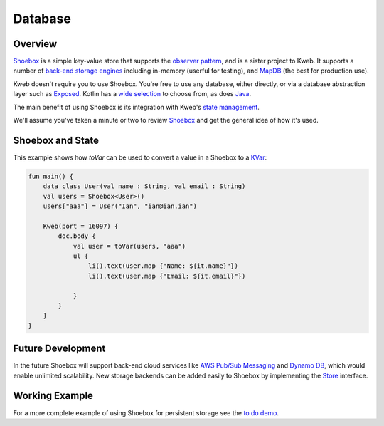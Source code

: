 ========
Database
========

Overview
--------

`Shoebox <https://github.com/kwebio/shoebox>`_ is a simple key-value store that supports the
`observer pattern <https://en.wikipedia.org/wiki/Observer_pattern>`_, and is a sister project to Kweb. 
It supports a number of 
`back-end storage engines <https://github.com/kwebio/shoebox/tree/master/src/main/kotlin/kweb/shoebox/stores>`_ 
including in-memory (userful for testing), and `MapDB <https://mapdb.org/>`_ (the best for production use).

Kweb doesn't require you to use Shoebox. You're free to use any database, either directly, or via a database abstraction layer such as `Exposed <https://github.com/jetbrains/Exposed>`_. Kotlin has a `wide selection <https://kotlin.link/?q=database#libraries/frameworks-database>`_ to choose from, as does `Java <https://java-lang.github.io/awesome-java/#database>`_. 

The main benefit of using Shoebox is its integration with Kweb's `state management <http://docs.kweb.io/en/latest/state.html>`_.

We'll assume you've taken a minute or two to review `Shoebox <https://github.com/kwebio/shoebox>`_ and get the
general idea of how it's used.

Shoebox and State
-----------------

This example shows how *toVar* can be used to convert a value in a Shoebox to a `KVar </en/latest/state.html>`_:

.. code-block:: kotlin

    fun main() {
        data class User(val name : String, val email : String)
        val users = Shoebox<User>()
        users["aaa"] = User("Ian", "ian@ian.ian")

        Kweb(port = 16097) {
            doc.body {
                val user = toVar(users, "aaa")
                ul {
                    li().text(user.map {"Name: ${it.name}"})
                    li().text(user.map {"Email: ${it.email}"})

                }
            }
        }
    }

Future Development
------------------

In the future Shoebox will support back-end cloud services like `AWS Pub/Sub Messaging <https://aws.amazon.com/pub-sub-messaging/>`_ and `Dynamo DB <https://aws.amazon.com/dynamodb/>`_, which would enable unlimited scalability.  New storage backends can be added easily to Shoebox by implementing the `Store <https://github.com/kwebio/shoebox/blob/master/src/main/kotlin/kweb/shoebox/Store.kt>`_ interface.

Working Example
---------------

For a more complete example of using Shoebox for persistent storage see the `to do demo <https://github.com/kwebio/kweb-demos/tree/master/todoList>`_.
